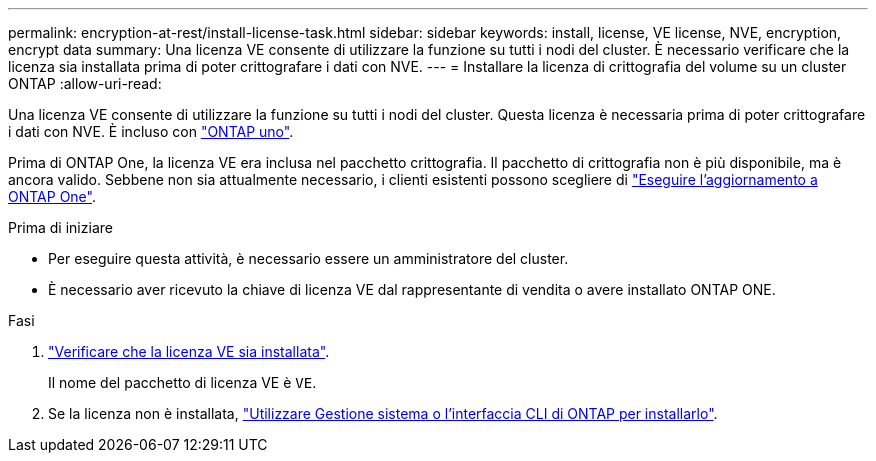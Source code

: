 ---
permalink: encryption-at-rest/install-license-task.html 
sidebar: sidebar 
keywords: install, license, VE license, NVE, encryption, encrypt data 
summary: Una licenza VE consente di utilizzare la funzione su tutti i nodi del cluster. È necessario verificare che la licenza sia installata prima di poter crittografare i dati con NVE. 
---
= Installare la licenza di crittografia del volume su un cluster ONTAP
:allow-uri-read: 


[role="lead"]
Una licenza VE consente di utilizzare la funzione su tutti i nodi del cluster. Questa licenza è necessaria prima di poter crittografare i dati con NVE. È incluso con link:../system-admin/manage-licenses-concept.html#licenses-included-with-ontap-one["ONTAP uno"].

Prima di ONTAP One, la licenza VE era inclusa nel pacchetto crittografia. Il pacchetto di crittografia non è più disponibile, ma è ancora valido. Sebbene non sia attualmente necessario, i clienti esistenti possono scegliere di link:../system-admin/download-nlf-task.html["Eseguire l'aggiornamento a ONTAP One"].

.Prima di iniziare
* Per eseguire questa attività, è necessario essere un amministratore del cluster.
* È necessario aver ricevuto la chiave di licenza VE dal rappresentante di vendita o avere installato ONTAP ONE.


.Fasi
. link:../system-admin/manage-license-task.html["Verificare che la licenza VE sia installata"].
+
Il nome del pacchetto di licenza VE è `VE`.

. Se la licenza non è installata, link:../system-admin/install-license-task.html["Utilizzare Gestione sistema o l'interfaccia CLI di ONTAP per installarlo"].

